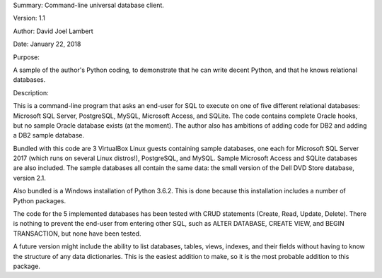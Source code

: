 Summary: Command-line universal database client.

Version: 1.1

Author: David Joel Lambert

Date: January 22, 2018

Purpose:

A sample of the author's Python coding, to demonstrate that he can write decent 
Python, and that he knows relational databases.

Description:

This is a command-line program that asks an end-user for SQL to execute on one 
of five different relational databases: Microsoft SQL Server, PostgreSQL, MySQL, 
Microsoft Access, and SQLite. The code contains complete Oracle hooks, but no 
sample Oracle database exists (at the moment).  The author also has ambitions 
of adding code for DB2 and adding a DB2 sample database.

Bundled with this code are 3 VirtualBox Linux guests containing sample 
databases, one each for Microsoft SQL Server 2017 (which runs on several Linux 
distros!), PostgreSQL, and MySQL.  Sample Microsoft Access and SQLite databases 
are also included.  The sample databases all contain the same data: the small 
version of the Dell DVD Store database, version 2.1.

Also bundled is a Windows installation of Python 3.6.2.  This is done because 
this installation includes a number of Python packages.

The code for the 5 implemented databases has been tested with CRUD statements
(Create, Read, Update, Delete).  There is nothing to prevent the end-user from
entering other SQL, such as ALTER DATABASE, CREATE VIEW, and BEGIN TRANSACTION,
but none have been tested.

A future version might include the ability to list databases, tables, views,
indexes, and their fields without having to know the structure of any data
dictionaries.  This is the easiest addition to make, so it is the most probable
addition to this package.
